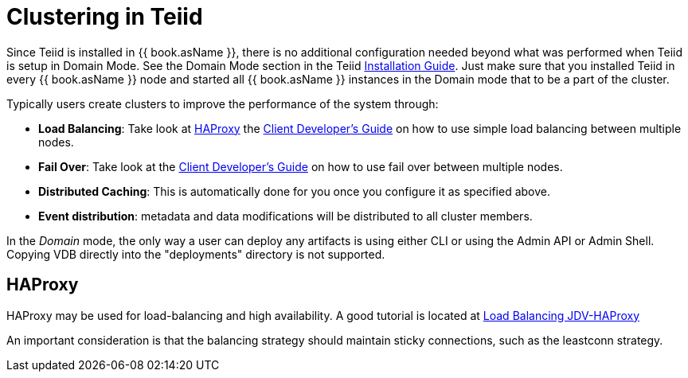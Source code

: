 
= Clustering in Teiid

Since Teiid is installed in {{ book.asName }}, there is no additional configuration needed beyond what was performed when Teiid is setup in Domain Mode. See the Domain Mode section in the Teiid link:Installation_Guide.adoc[Installation Guide]. Just make sure that you installed Teiid in every {{ book.asName }} node and started all {{ book.asName }} instances in the Domain mode that to be a part of the cluster.

Typically users create clusters to improve the performance of the system through:

* *Load Balancing*: Take look at <<HAProxy>> the link:../client-dev/Client_Developers_Guide.adoc[Client Developer’s Guide] on how to use simple load balancing between multiple nodes.
* *Fail Over*: Take look at the link:../client-dev/Client_Developers_Guide.adoc[Client Developer’s Guide] on how to use fail over between multiple nodes.
* *Distributed Caching*: This is automatically done for you once you configure it as specified above. 
* *Event distribution*: metadata and data modifications will be distributed to all cluster members.

In the _Domain_ mode, the only way a user can deploy any artifacts is using either CLI or using the Admin API or Admin Shell. Copying VDB directly into the "deployments" directory is not supported.

[[HAProxy]]
== HAProxy

HAProxy may be used for load-balancing and high availability.  A good tutorial is located at link:http://blog.everythingjboss.org/articles/Load-Balancing-JDV-HAProxy/[Load Balancing JDV-HAProxy]

An important consideration is that the balancing strategy should maintain sticky connections, such as the leastconn strategy.


